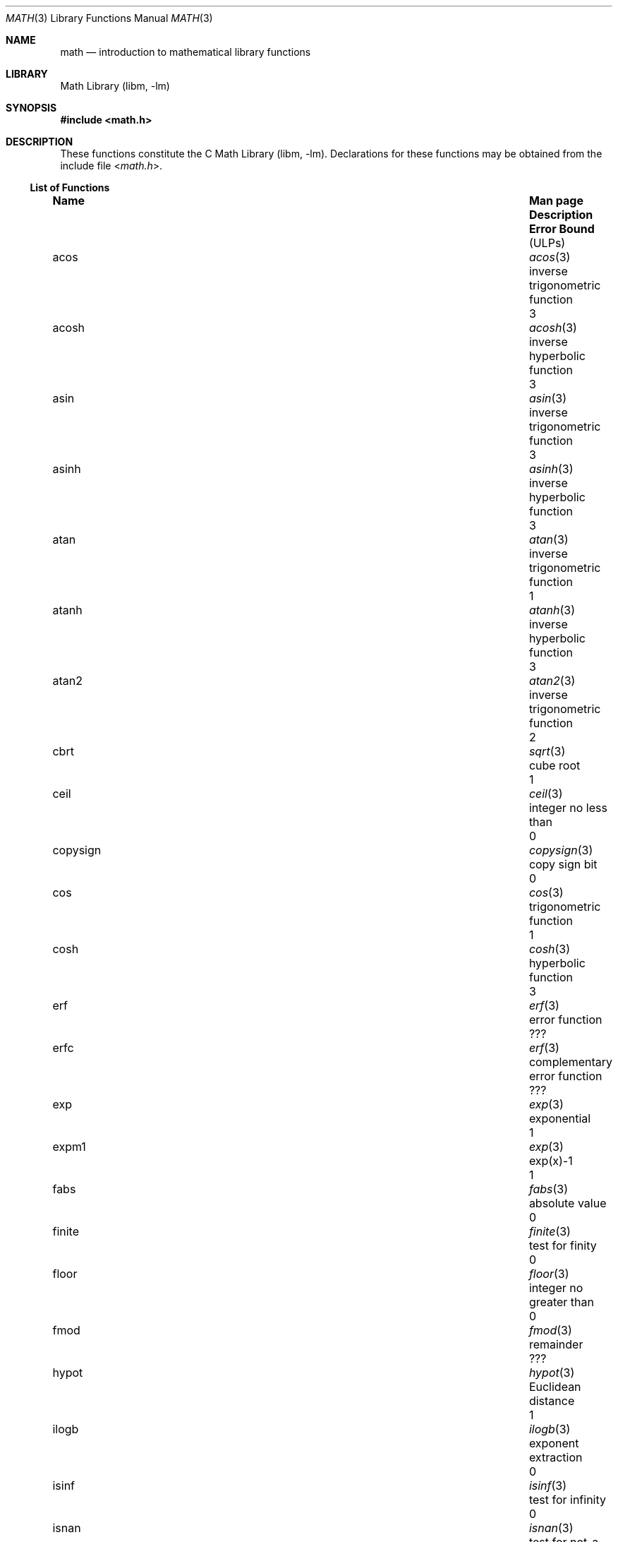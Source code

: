 .\"	$NetBSD: math.3,v 1.27 2017/07/03 21:32:50 wiz Exp $
.\"
.\" Copyright (c) 1985 Regents of the University of California.
.\" All rights reserved.
.\"
.\" Redistribution and use in source and binary forms, with or without
.\" modification, are permitted provided that the following conditions
.\" are met:
.\" 1. Redistributions of source code must retain the above copyright
.\"    notice, this list of conditions and the following disclaimer.
.\" 2. Redistributions in binary form must reproduce the above copyright
.\"    notice, this list of conditions and the following disclaimer in the
.\"    documentation and/or other materials provided with the distribution.
.\" 3. Neither the name of the University nor the names of its contributors
.\"    may be used to endorse or promote products derived from this software
.\"    without specific prior written permission.
.\"
.\" THIS SOFTWARE IS PROVIDED BY THE REGENTS AND CONTRIBUTORS ``AS IS'' AND
.\" ANY EXPRESS OR IMPLIED WARRANTIES, INCLUDING, BUT NOT LIMITED TO, THE
.\" IMPLIED WARRANTIES OF MERCHANTABILITY AND FITNESS FOR A PARTICULAR PURPOSE
.\" ARE DISCLAIMED.  IN NO EVENT SHALL THE REGENTS OR CONTRIBUTORS BE LIABLE
.\" FOR ANY DIRECT, INDIRECT, INCIDENTAL, SPECIAL, EXEMPLARY, OR CONSEQUENTIAL
.\" DAMAGES (INCLUDING, BUT NOT LIMITED TO, PROCUREMENT OF SUBSTITUTE GOODS
.\" OR SERVICES; LOSS OF USE, DATA, OR PROFITS; OR BUSINESS INTERRUPTION)
.\" HOWEVER CAUSED AND ON ANY THEORY OF LIABILITY, WHETHER IN CONTRACT, STRICT
.\" LIABILITY, OR TORT (INCLUDING NEGLIGENCE OR OTHERWISE) ARISING IN ANY WAY
.\" OUT OF THE USE OF THIS SOFTWARE, EVEN IF ADVISED OF THE POSSIBILITY OF
.\" SUCH DAMAGE.
.\"
.\"	from: @(#)math.3	6.10 (Berkeley) 5/6/91
.\"
.Dd February 23, 2007
.Dt MATH 3
.Os
.Sh NAME
.Nm math
.Nd introduction to mathematical library functions
.Sh LIBRARY
.Lb libm
.Sh SYNOPSIS
.In math.h
.Sh DESCRIPTION
These functions constitute the C
.Lb libm .
Declarations for these functions may be obtained from the include file
.In math.h .
.\" The Fortran math library is described in ``man 3f intro''.
.Ss List of Functions
.Bl -column "copysignX" "gammaX3XX" "inverse trigonometric funcX"
.It Sy Name Ta Sy Man page Ta Sy Description Ta Sy Error Bound Dv ( ULP Ns No s)
.It acos Ta Xr acos 3 Ta inverse trigonometric function Ta 3
.It acosh Ta Xr acosh 3 Ta inverse hyperbolic function Ta 3
.It asin Ta Xr asin 3 Ta inverse trigonometric function Ta 3
.It asinh Ta Xr asinh 3 Ta inverse hyperbolic function Ta 3
.It atan Ta Xr atan 3 Ta inverse trigonometric function Ta 1
.It atanh Ta Xr atanh 3 Ta inverse hyperbolic function Ta 3
.It atan2 Ta Xr atan2 3 Ta inverse trigonometric function Ta 2
.It cbrt Ta Xr sqrt 3 Ta cube root Ta 1
.It ceil Ta Xr ceil 3 Ta integer no less than Ta 0
.It copysign Ta Xr copysign 3 Ta copy sign bit Ta 0
.It cos Ta Xr cos 3 Ta trigonometric function Ta 1
.It cosh Ta Xr cosh 3 Ta hyperbolic function Ta 3
.It erf Ta Xr erf 3 Ta error function Ta ???
.It erfc Ta Xr erf 3 Ta complementary error function Ta ???
.It exp Ta Xr exp 3 Ta exponential Ta 1
.It expm1 Ta Xr exp 3 Ta exp(x)\-1 Ta 1
.It fabs Ta Xr fabs 3 Ta absolute value Ta 0
.It finite Ta Xr finite 3 Ta test for finity Ta 0
.It floor Ta Xr floor 3 Ta integer no greater than Ta 0
.It fmod Ta Xr fmod 3 Ta remainder Ta ???
.It hypot Ta Xr hypot 3 Ta Euclidean distance Ta 1
.It ilogb Ta Xr ilogb 3 Ta exponent extraction Ta 0
.It isinf Ta Xr isinf 3 Ta test for infinity Ta 0
.It isnan Ta Xr isnan 3 Ta test for not-a-number Ta 0
.It j0 Ta Xr j0 3 Ta Bessel function Ta ???
.It j1 Ta Xr j0 3 Ta Bessel function Ta ???
.It jn Ta Xr j0 3 Ta Bessel function Ta ???
.It lgamma Ta Xr lgamma 3 Ta log gamma function Ta ???
.It log Ta Xr log 3 Ta natural logarithm Ta 1
.It log10 Ta Xr log 3 Ta logarithm to base 10 Ta 3
.It log1p Ta Xr log 3 Ta log(1+x) Ta 1
.It nan Ta Xr nan 3 Ta return quiet \*(Na Ta 0
.It nextafter Ta Xr nextafter 3 Ta next representable number Ta 0
.It pow Ta Xr pow 3 Ta exponential x**y Ta 60\-500
.It remainder Ta Xr remainder 3 Ta remainder Ta 0
.It rint Ta Xr rint 3 Ta round to nearest integer Ta 0
.It scalbn Ta Xr scalbn 3 Ta exponent adjustment Ta 0
.It sin Ta Xr sin 3 Ta trigonometric function Ta 1
.It sinh Ta Xr sinh 3 Ta hyperbolic function Ta 3
.It sqrt Ta Xr sqrt 3 Ta square root Ta 1
.It tan Ta Xr tan 3 Ta trigonometric function Ta 3
.It tanh Ta Xr tanh 3 Ta hyperbolic function Ta 3
.It trunc Ta Xr trunc 3 Ta nearest integral value Ta 3
.It y0 Ta Xr j0 3 Ta Bessel function Ta ???
.It y1 Ta Xr j0 3 Ta Bessel function Ta ???
.It yn Ta Xr j0 3 Ta Bessel function Ta ???
.El
.Ss List of Defined Values
.Bl -column "M_2_SQRTPIXX" "1.12837916709551257390XX" "2/sqrt(pi)XXX"
.It Sy Name Ta Sy Value Ta Sy Description
.It M_E	2.7182818284590452354	e
.It M_LOG2E	1.4426950408889634074	log 2e
.It M_LOG10E	0.43429448190325182765	log 10e
.It M_LN2	0.69314718055994530942	log e2
.It M_LN10	2.30258509299404568402	log e10
.It M_PI	3.14159265358979323846	pi
.It M_PI_2	1.57079632679489661923	pi/2
.It M_PI_4	0.78539816339744830962	pi/4
.It M_1_PI	0.31830988618379067154	1/pi
.It M_2_PI	0.63661977236758134308	2/pi
.It M_2_SQRTPI	1.12837916709551257390	2/sqrt(pi)
.It M_SQRT2	1.41421356237309504880	sqrt(2)
.It M_SQRT1_2	0.70710678118654752440	1/sqrt(2)
.El
.Sh NOTES
In 4.3 BSD, distributed from the University of California
in late 1985, most of the foregoing functions come in two
versions, one for the double\-precision "D" format in the
DEC VAX\-11 family of computers, another for double\-precision
arithmetic conforming to the IEEE Standard 754 for Binary
Floating\-Point Arithmetic.
The two versions behave very
similarly, as should be expected from programs more accurate
and robust than was the norm when UNIX was born.
For instance, the programs are accurate to within the numbers
of
.Dv ULPs
tabulated above; an
.Dv ULP
is one Unit in the Last Place.
And the programs have been cured of anomalies that
afflicted the older math library
in which incidents like
the following had been reported:
.Bd -literal -offset indent
sqrt(\-1.0) = 0.0 and log(\-1.0) = \-1.7e38.
cos(1.0e\-11) > cos(0.0) > 1.0.
pow(x,1.0) \(!= x when x = 2.0, 3.0, 4.0, ..., 9.0.
pow(\-1.0,1.0e10) trapped on Integer Overflow.
sqrt(1.0e30) and sqrt(1.0e\-30) were very slow.
.Ed
However the two versions do differ in ways that have to be
explained, to which end the following notes are provided.
.Ss DEC VAX\-11 D_floating\-point
This is the format for which the original math library
was developed, and to which this manual is still principally dedicated.
It is
.Em the
double\-precision format for the PDP\-11
and the earlier VAX\-11 machines; VAX\-11s after 1983 were
provided with an optional "G" format closer to the IEEE
double\-precision format.
The earlier DEC MicroVAXs have no D format, only G double\-precision.
(Why?
Why not?)
.Pp
Properties of D_floating\-point:
.Bl -hang -offset indent
.It Wordsize :
64 bits, 8 bytes.
.It Radix :
Binary.
.It Precision :
56 significant bits, roughly like 17 significant decimals.
If x and x' are consecutive positive D_floating\-point
numbers (they differ by 1
.Dv ULP ) ,
then
.Dl 1.3e\-17 < 0.5**56 < (x'\-x)/x \*[Le] 0.5**55 < 2.8e\-17.
.It Range :
.Bl -column "Underflow thresholdX" "2.0**127X"
.It Overflow threshold	= 2.0**127	= 1.7e38.
.It Underflow threshold	= 0.5**128	= 2.9e\-39.
.El
.Em NOTE: THIS RANGE IS COMPARATIVELY NARROW.
.Pp
Overflow customarily stops computation.
Underflow is customarily flushed quietly to zero.
.Em CAUTION :
It is possible to have x
\(!=
y and yet x\-y = 0 because of underflow.
Similarly x > y > 0 cannot prevent either x\(**y = 0
or y/x = 0 from happening without warning.
.It Zero is represented ambiguously :
Although 2**55 different representations of zero are accepted by
the hardware, only the obvious representation is ever produced.
There is no \-0 on a VAX.
.It \*(If is not part of the VAX architecture .
.It Reserved operands :
of the 2**55 that the hardware
recognizes, only one of them is ever produced.
Any floating\-point operation upon a reserved
operand, even a MOVF or MOVD, customarily stops
computation, so they are not much used.
.It Exceptions :
Divisions by zero and operations that
overflow are invalid operations that customarily
stop computation or, in earlier machines, produce
reserved operands that will stop computation.
.It Rounding :
Every rational operation  (+, \-, \(**, /) on a
VAX (but not necessarily on a PDP\-11), if not an
over/underflow nor division by zero, is rounded to
within half an
.Dv ULP ,
and when the rounding error is
exactly half an
.Dv ULP
then rounding is away from 0.
.El
.Pp
Except for its narrow range, D_floating\-point is one of the
better computer arithmetics designed in the 1960's.
Its properties are reflected fairly faithfully in the elementary
functions for a VAX distributed in 4.3 BSD.
They over/underflow only if their results have to lie out of range
or very nearly so, and then they behave much as any rational
arithmetic operation that over/underflowed would behave.
Similarly, expressions like log(0) and atanh(1) behave
like 1/0; and sqrt(\-3) and acos(3) behave like 0/0;
they all produce reserved operands and/or stop computation!
The situation is described in more detail in manual pages.
.Pp
.Em This response seems excessively punitive, so it is destined
.Em to be replaced at some time in the foreseeable future by a
.Em more flexible but still uniform scheme being developed to
.Em handle all floating\-point arithmetic exceptions neatly.
.Pp
How do the functions in 4.3 BSD's new math library for UNIX
compare with their counterparts in DEC's VAX/VMS library?
Some of the VMS functions are a little faster, some are
a little more accurate, some are more puritanical about
exceptions (like pow(0.0,0.0) and atan2(0.0,0.0)),
and most occupy much more memory than their counterparts in
libm.
The VMS codes interpolate in large table to achieve
speed and accuracy; the libm codes use tricky formulas
compact enough that all of them may some day fit into a ROM.
.Pp
More important, DEC regards the VMS codes as proprietary
and guards them zealously against unauthorized use.
But the libm codes in 4.3 BSD are intended for the public domain;
they may be copied freely provided their provenance is always
acknowledged, and provided users assist the authors in their
researches by reporting experience with the codes.
Therefore no user of UNIX on a machine whose arithmetic resembles
VAX D_floating\-point need use anything worse than the new libm.
.Ss IEEE STANDARD 754 Floating\-Point Arithmetic
This standard is on its way to becoming more widely adopted
than any other design for computer arithmetic.
VLSI chips that conform to some version of that standard have been
produced by a host of manufacturers, among them ...
.Bl -column "Intel i8070, i80287XX"
.It Intel i8087, i80287	National Semiconductor  32081
.It 68881	Weitek WTL-1032, ... , -1165
.It Zilog Z8070	Western Electric (AT&T) WE32106.
.El
Other implementations range from software, done thoroughly
in the Apple Macintosh, through VLSI in the Hewlett\-Packard
9000 series, to the ELXSI 6400 running ECL at 3 Megaflops.
Several other companies have adopted the formats
of IEEE 754 without, alas, adhering to the standard's way
of handling rounding and exceptions like over/underflow.
The DEC VAX G_floating\-point format is very similar to the IEEE
754 Double format, so similar that the C programs for the
IEEE versions of most of the elementary functions listed
above could easily be converted to run on a MicroVAX, though
nobody has volunteered to do that yet.
.Pp
The codes in 4.3 BSD's libm for machines that conform to
IEEE 754 are intended primarily for the National Semiconductor 32081
and WTL 1164/65.
To use these codes with the Intel or Zilog
chips, or with the Apple Macintosh or ELXSI 6400, is to
forego the use of better codes provided (perhaps freely) by
those companies and designed by some of the authors of the
codes above.
Except for
.Fn atan ,
.Fn cbrt ,
.Fn erf ,
.Fn erfc ,
.Fn hypot ,
.Fn j0-jn ,
.Fn lgamma ,
.Fn pow ,
and
.Fn y0\-yn ,
the Motorola 68881 has all the functions in libm on chip,
and faster and more accurate;
it, Apple, the i8087, Z8070 and WE32106 all use 64 significant bits.
The main virtue of 4.3 BSD's
libm codes is that they are intended for the public domain;
they may be copied freely provided their provenance is always
acknowledged, and provided users assist the authors in their
researches by reporting experience with the codes.
Therefore no user of UNIX on a machine that conforms to
IEEE 754 need use anything worse than the new libm.
.Pp
Properties of IEEE 754 Double\-Precision:
.Bl -hang -offset indent
.It Wordsize :
64 bits, 8 bytes.
.It Radix :
Binary.
.It Precision :
53 significant bits, roughly like 16 significant decimals.
If x and x' are consecutive positive Double\-Precision
numbers (they differ by 1
.Dv ULP ) ,
then
.Dl 1.1e\-16 < 0.5**53 < (x'\-x)/x \*[Le] 0.5**52 < 2.3e\-16.
.It Range :
.Bl -column "Underflow thresholdX" "2.0**1024X"
.It Overflow threshold	= 2.0**1024	= 1.8e308
.It Underflow threshold	= 0.5**1022	= 2.2e\-308
.El
Overflow goes by default to a signed \*(If.
Underflow is
.Sy Gradual ,
rounding to the nearest
integer multiple of 0.5**1074 = 4.9e\-324.
.It Zero is represented ambiguously as +0 or \-0:
Its sign transforms correctly through multiplication or
division, and is preserved by addition of zeros
with like signs; but x\-x yields +0 for every
finite x.
The only operations that reveal zero's
sign are division by zero and copysign(x,\(+-0).
In particular, comparison (x > y, x \*[Ge] y, etc.)
cannot be affected by the sign of zero; but if
finite x = y then \*(If
\&= 1/(x\-y)
\(!=
\-1/(y\-x) =
\- \*(If .
.It \*(If is signed :
it persists when added to itself
or to any finite number.
Its sign transforms
correctly through multiplication and division, and
\*(If (finite)/\(+- \0=\0\(+-0
(nonzero)/0 =
\(+- \*(If.
But
\(if\-\(if, \(if\(**0 and \(if/\(if
are, like 0/0 and sqrt(\-3),
invalid operations that produce \*(Na.
.It Reserved operands :
there are 2**53\-2 of them, all
called \*(Na (Not A Number).
Some, called Signaling \*[Na]s, trap any floating\-point operation
performed upon them; they are used to mark missing
or uninitialized values, or nonexistent elements of arrays.
The rest are Quiet \*[Na]s; they are
the default results of Invalid Operations, and
propagate through subsequent arithmetic operations.
If x
\(!=
x then x is \*(Na; every other predicate
(x > y, x = y, x < y, ...) is FALSE if \*(Na is involved.
.Pp
.Em NOTE :
Trichotomy is violated by \*(Na.
Besides being FALSE, predicates that entail ordered
comparison, rather than mere (in)equality,
signal Invalid Operation when \*(Na is involved.
.It Rounding :
Every algebraic operation (+, \-, \(**, /,
\(sr)
is rounded by default to within half an
.Dv ULP ,
and when the rounding error is exactly half an
.Dv ULP
then the rounded value's least significant bit is zero.
This kind of rounding is usually the best kind,
sometimes provably so; for instance, for every
x = 1.0, 2.0, 3.0, 4.0, ..., 2.0**52, we find
(x/3.0)\(**3.0 == x and (x/10.0)\(**10.0 == x and ...
despite that both the quotients and the products
have been rounded.
Only rounding like IEEE 754 can do that.
But no single kind of rounding can be
proved best for every circumstance, so IEEE 754
provides rounding towards zero or towards
+\*(If
or towards
\-\*(If
at the programmer's option.
And the same kinds of rounding are specified for
Binary\-Decimal Conversions, at least for magnitudes
between roughly 1.0e\-10 and 1.0e37.
.It Exceptions :
IEEE 754 recognizes five kinds of floating\-point exceptions,
listed below in declining order of probable importance.
.Bl -column "Invalid OperationX" "Gradual OverflowX"
.It Sy Exception Ta Sy Default Result
.It Invalid Operation	\*(Na, or FALSE
.It Overflow	\(+-\(if
.It Divide by Zero	\(+-\(if \}
.It Underflow	Gradual Underflow
.It Inexact	Rounded value
.El
.Pp
.Em NOTE :
An Exception is not an Error unless handled badly.
What makes a class of exceptions exceptional
is that no single default response can be satisfactory
in every instance.
On the other hand, if a default
response will serve most instances satisfactorily,
the unsatisfactory instances cannot justify aborting
computation every time the exception occurs.
.El
.Pp
For each kind of floating\-point exception, IEEE 754
provides a Flag that is raised each time its exception
is signaled, and stays raised until the program resets it.
Programs may also test, save and restore a flag.
Thus, IEEE 754 provides three ways by which programs
may cope with exceptions for which the default result
might be unsatisfactory:
.Bl -enum
.It
Test for a condition that might cause an exception
later, and branch to avoid the exception.
.It
Test a flag to see whether an exception has occurred
since the program last reset its flag.
.It
Test a result to see whether it is a value that only
an exception could have produced.
.Em CAUTION :
The only reliable ways to discover
whether Underflow has occurred are to test whether
products or quotients lie closer to zero than the
underflow threshold, or to test the Underflow flag.
(Sums and differences cannot underflow in
IEEE 754; if x
\(!=
y then x\-y is correct to
full precision and certainly nonzero regardless of
how tiny it may be.)
Products and quotients that
underflow gradually can lose accuracy gradually
without vanishing, so comparing them with zero
(as one might on a VAX) will not reveal the loss.
Fortunately, if a gradually underflowed value is
destined to be added to something bigger than the
underflow threshold, as is almost always the case,
digits lost to gradual underflow will not be missed
because they would have been rounded off anyway.
So gradual underflows are usually
.Em provably
ignorable.
The same cannot be said of underflows flushed to 0.
.Pp
At the option of an implementor conforming to IEEE 754,
other ways to cope with exceptions may be provided:
.It
ABORT.
This mechanism classifies an exception in
advance as an incident to be handled by means
traditionally associated with error\-handling
statements like "ON ERROR GO TO ...".
Different languages offer different forms of this statement,
but most share the following characteristics:
.Bl -dash
.It
No means is provided to substitute a value for
the offending operation's result and resume
computation from what may be the middle of an expression.
An exceptional result is abandoned.
.It
In a subprogram that lacks an error\-handling
statement, an exception causes the subprogram to
abort within whatever program called it, and so
on back up the chain of calling subprograms until
an error\-handling statement is encountered or the
whole task is aborted and memory is dumped.
.El
.It
STOP.
This mechanism, requiring an interactive
debugging environment, is more for the programmer
than the program.
It classifies an exception in
advance as a symptom of a programmer's error; the
exception suspends execution as near as it can to
the offending operation so that the programmer can
look around to see how it happened.
Quite often
the first several exceptions turn out to be quite
unexceptionable, so the programmer ought ideally
to be able to resume execution after each one as if
execution had not been stopped.
.It
\&... Other ways lie beyond the scope of this document.
.El
.Pp
The crucial problem for exception handling is the problem of
Scope, and the problem's solution is understood, but not
enough manpower was available to implement it fully in time
to be distributed in 4.3 BSD's libm.
Ideally, each elementary function should act
as if it were indivisible, or atomic, in the sense that ...
.Bl -enum
.It
No exception should be signaled that is not deserved by
the data supplied to that function.
.It
Any exception signaled should be identified with that
function rather than with one of its subroutines.
.It
The internal behavior of an atomic function should not
be disrupted when a calling program changes from
one to another of the five or so ways of handling
exceptions listed above, although the definition
of the function may be correlated intentionally
with exception handling.
.El
.Pp
Ideally, every programmer should be able
.Em conveniently
to turn a debugged subprogram into one that appears atomic to
its users.
But simulating all three characteristics of an
atomic function is still a tedious affair, entailing hosts
of tests and saves\-restores; work is under way to ameliorate
the inconvenience.
.Pp
Meanwhile, the functions in libm are only approximately atomic.
They signal no inappropriate exception except possibly ...
.Bl -ohang -offset indent
.It Over/Underflow
when a result, if properly computed, might have lain barely within range, and
.It Inexact in Fn cbrt , Fn hypot , Fn log10 No and Fn pow
when it happens to be exact, thanks to fortuitous cancellation of errors.
.El
Otherwise, ...
.Bl -ohang -offset indent
.It Invalid Operation is signaled only when
any result but \*(Na would probably be misleading.
.It Overflow is signaled only when
the exact result would be finite but beyond the overflow threshold.
.It Divide\-by\-Zero is signaled only when
a function takes exactly infinite values at finite operands.
.It Underflow is signaled only when
the exact result would be nonzero but tinier than the underflow threshold.
.It Inexact is signaled only when
greater range or precision would be needed to represent the exact result.
.El
.\" .Sh FILES
.\" .Bl -tag -width /usr/lib/libm_p.a -compact
.\" .It Pa /usr/lib/libm.a
.\" the static math library
.\" .It Pa /usr/lib/libm.so
.\" the dynamic math library
.\" .It Pa /usr/lib/libm_p.a
.\" the static math library compiled for profiling
.\" .El
.Sh SEE ALSO
An explanation of IEEE 754 and its proposed extension p854
was published in the IEEE magazine MICRO in August 1984 under
the title "A Proposed Radix\- and Word\-length\-independent
Standard for Floating\-point Arithmetic" by W. J. Cody et al.
The manuals for Pascal, C and BASIC on the Apple Macintosh
document the features of IEEE 754 pretty well.
Articles in the IEEE magazine COMPUTER vol. 14 no. 3 (Mar. 1981),
and in the ACM SIGNUM Newsletter Special Issue of
Oct. 1979, may be helpful although they pertain to
superseded drafts of the standard.
.Sh BUGS
When signals are appropriate, they are emitted by certain
operations within the codes, so a subroutine\-trace may be
needed to identify the function with its signal in case
method 5) above is in use.
And the codes all take the
IEEE 754 defaults for granted; this means that a decision to
trap all divisions by zero could disrupt a code that would
otherwise get correct results despite division by zero.
